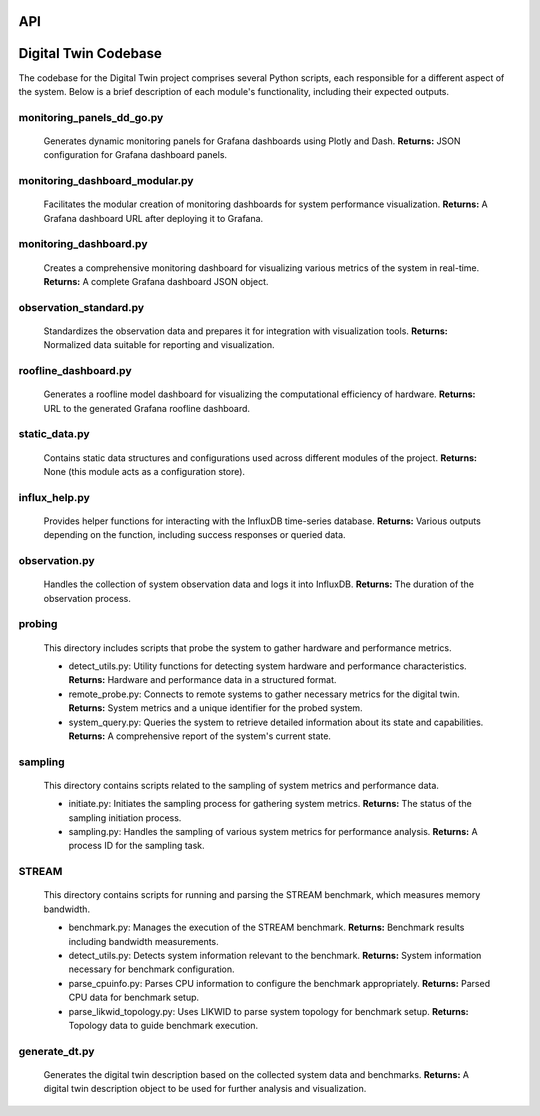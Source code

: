 API
===

.. _api:

.. autosummary::
   :toctree: generated

   lumache

.. _digital-twin-codebase:

Digital Twin Codebase
======================

The codebase for the Digital Twin project comprises several Python scripts, each responsible for a different aspect of the system. Below is a brief description of each module's functionality, including their expected outputs.

monitoring_panels_dd_go.py
---------------------------

  Generates dynamic monitoring panels for Grafana dashboards using Plotly and Dash.
  **Returns:** JSON configuration for Grafana dashboard panels.

monitoring_dashboard_modular.py
--------------------------------

  Facilitates the modular creation of monitoring dashboards for system performance visualization.
  **Returns:** A Grafana dashboard URL after deploying it to Grafana.

monitoring_dashboard.py
------------------------

  Creates a comprehensive monitoring dashboard for visualizing various metrics of the system in real-time.
  **Returns:** A complete Grafana dashboard JSON object.

observation_standard.py
------------------------

  Standardizes the observation data and prepares it for integration with visualization tools.
  **Returns:** Normalized data suitable for reporting and visualization.

roofline_dashboard.py
----------------------

  Generates a roofline model dashboard for visualizing the computational efficiency of hardware.
  **Returns:** URL to the generated Grafana roofline dashboard.

static_data.py
---------------

  Contains static data structures and configurations used across different modules of the project.
  **Returns:** None (this module acts as a configuration store).

influx_help.py
---------------

  Provides helper functions for interacting with the InfluxDB time-series database.
  **Returns:** Various outputs depending on the function, including success responses or queried data.

observation.py
---------------

  Handles the collection of system observation data and logs it into InfluxDB.
  **Returns:** The duration of the observation process.

probing
--------

  This directory includes scripts that probe the system to gather hardware and performance metrics.

  - detect_utils.py: Utility functions for detecting system hardware and performance characteristics.
    **Returns:** Hardware and performance data in a structured format.
  - remote_probe.py: Connects to remote systems to gather necessary metrics for the digital twin.
    **Returns:** System metrics and a unique identifier for the probed system.
  - system_query.py: Queries the system to retrieve detailed information about its state and capabilities.
    **Returns:** A comprehensive report of the system's current state.

sampling
---------

  This directory contains scripts related to the sampling of system metrics and performance data.

  - initiate.py: Initiates the sampling process for gathering system metrics.
    **Returns:** The status of the sampling initiation process.
  - sampling.py: Handles the sampling of various system metrics for performance analysis.
    **Returns:** A process ID for the sampling task.

STREAM
-------

  This directory contains scripts for running and parsing the STREAM benchmark, which measures memory bandwidth.

  - benchmark.py: Manages the execution of the STREAM benchmark.
    **Returns:** Benchmark results including bandwidth measurements.
  - detect_utils.py: Detects system information relevant to the benchmark.
    **Returns:** System information necessary for benchmark configuration.
  - parse_cpuinfo.py: Parses CPU information to configure the benchmark appropriately.
    **Returns:** Parsed CPU data for benchmark setup.
  - parse_likwid_topology.py: Uses LIKWID to parse system topology for benchmark setup.
    **Returns:** Topology data to guide benchmark execution.

generate_dt.py
---------------

  Generates the digital twin description based on the collected system data and benchmarks.
  **Returns:** A digital twin description object to be used for further analysis and visualization.

